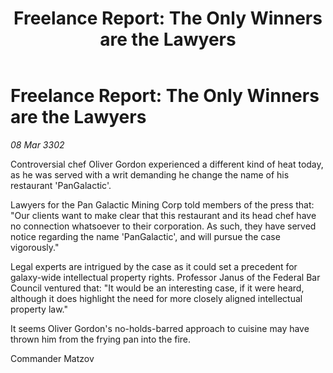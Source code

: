 :PROPERTIES:
:ID:       edb692dd-538a-4ab2-9068-1c901e4a7248
:END:
#+title: Freelance Report: The Only Winners are the Lawyers
#+filetags: :galnet:

* Freelance Report: The Only Winners are the Lawyers

/08 Mar 3302/

Controversial chef Oliver Gordon experienced a different kind of heat today, as he was served with a writ demanding he change the name of his restaurant 'PanGalactic'. 

Lawyers for the Pan Galactic Mining Corp told members of the press that: "Our clients want to make clear that this restaurant and its head chef have no connection whatsoever to their corporation. As such, they have served notice regarding the name 'PanGalactic', and will pursue the case vigorously." 

Legal experts are intrigued by the case as it could set a precedent for galaxy-wide intellectual property rights. Professor Janus of the Federal Bar Council ventured that: "It would be an interesting case, if it were heard, although it does highlight the need for more closely aligned intellectual property law." 

It seems Oliver Gordon's no-holds-barred approach to cuisine may have thrown him from the frying pan into the fire. 

Commander Matzov
